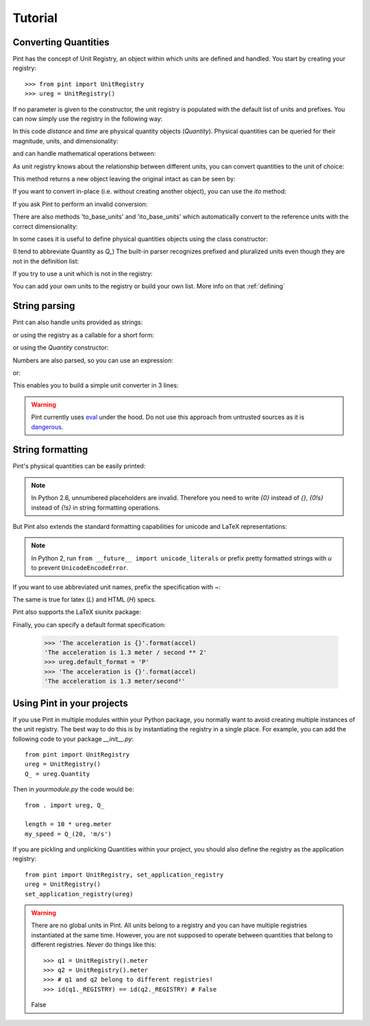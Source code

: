 .. _tutorial:


Tutorial
========

Converting Quantities
---------------------

Pint has the concept of Unit Registry, an object within which units are defined
and handled. You start by creating your registry::

   >>> from pint import UnitRegistry
   >>> ureg = UnitRegistry()

.. testsetup:: *

   from pint import UnitRegistry
   ureg = UnitRegistry()
   Q_ = ureg.Quantity

If no parameter is given to the constructor, the unit registry is populated
with the default list of units and prefixes.
You can now simply use the registry in the following way:

.. doctest::

   >>> distance = 24.0 * ureg.meter
   >>> print(distance)
   24.0 meter
   >>> time = 8.0 * ureg.second
   >>> print(time)
   8.0 second
   >>> print(repr(time))
   <Quantity(8.0, 'second')>

In this code `distance` and `time` are physical quantity objects (`Quantity`).
Physical quantities can be queried for their magnitude, units, and
dimensionality:

.. doctest::

   >>> print(distance.magnitude)
   24.0
   >>> print(distance.units)
   meter
   >>> print(distance.dimensionality)
   [length]

and can handle mathematical operations between:

.. doctest::

   >>> speed = distance / time
   >>> print(speed)
   3.0 meter / second

As unit registry knows about the relationship between different units, you can
convert quantities to the unit of choice:

.. doctest::

   >>> speed.to(ureg.inch / ureg.minute )
   <Quantity(7086.614173228345, 'inch / minute')>

This method returns a new object leaving the original intact as can be seen by:

.. doctest::

   >>> print(speed)
   3.0 meter / second

If you want to convert in-place (i.e. without creating another object), you can
use the `ito` method:

.. doctest::

   >>> speed.ito(ureg.inch / ureg.minute )
   >>> speed
   <Quantity(7086.614173228345, 'inch / minute')>
   >>> print(speed)
   7086.614173228345 inch / minute

If you ask Pint to perform an invalid conversion:

.. doctest::

   >>> speed.to(ureg.joule)
   Traceback (most recent call last):
   ...
   pint.pint.DimensionalityError: Cannot convert from 'inch / minute' (length / time) to 'joule' (length ** 2 * mass / time ** 2)


There are also methods 'to_base_units' and 'ito_base_units' which automatically
convert to the reference units with the correct dimensionality:

.. doctest::

   >>> height = 5.0 * ureg.foot + 9.0 * ureg.inch
   >>> print(height)
   5.75 foot
   >>> print(height.to_base_units())
   1.7526 meter
   >>> print(height)
   5.75 foot
   >>> height.ito_base_units()
   >>> print(height)
   1.7526 meter


In some cases it is useful to define physical quantities objects using the
class constructor:

.. doctest::

   >>> Q_ = ureg.Quantity
   >>> Q_(1.78, ureg.meter) == 1.78 * ureg.meter
   True

(I tend to abbreviate Quantity as `Q_`) The built-in parser recognizes prefixed
and pluralized units even though they are not in the definition list:

.. doctest::

   >>> distance = 42 * ureg.kilometers
   >>> print(distance)
   42 kilometer
   >>> print(distance.to(ureg.meter))
   42000.0 meter

If you try to use a unit which is not in the registry:

.. doctest::

   >>> speed = 23 * ureg.snail_speed
   Traceback (most recent call last):
   ...
   pint.errors.UndefinedUnitError: 'snail_speed' is not defined in the unit registry

You can add your own units to the registry or build your own list. More info on
that :ref:`defining`


String parsing
--------------

Pint can also handle units provided as strings:

.. doctest::

   >>> 2.54 * ureg.parse_expression('centimeter')
   <Quantity(2.54, 'centimeter')>

or using the registry as a callable for a short form:

.. doctest::

   >>> 2.54 * ureg('centimeter')
   <Quantity(2.54, 'centimeter')>

or using the `Quantity` constructor:

.. doctest::

   >>> Q_(2.54, 'centimeter')
   <Quantity(2.54, 'centimeter')>

Numbers are also parsed, so you can use an expression:

.. doctest::

   >>> ureg('2.54 * centimeter')
   <Quantity(2.54, 'centimeter')>

or:

.. doctest::

   >>> Q_('2.54 * centimeter')
   <Quantity(2.54, 'centimeter')>

This enables you to build a simple unit converter in 3 lines:

.. doctest::

   >>> user_input = '2.54 * centimeter to inch'
   >>> src, dst = user_input.split(' to ')
   >>> Q_(src).to(dst)
   <Quantity(1.0, 'inch')>


.. warning:: Pint currently uses eval_ under the hood.
   Do not use this approach from untrusted sources as it is dangerous_.


String formatting
-----------------

Pint's physical quantities can be easily printed:

.. doctest::

   >>> accel = 1.3 * ureg['meter/second**2']
   >>> # The standard string formatting code
   >>> print('The str is {!s}'.format(accel))
   The str is 1.3 meter / second ** 2
   >>> # The standard representation formatting code
   >>> print('The repr is {!r}'.format(accel))
   The repr is <Quantity(1.3, 'meter / second ** 2')>
   >>> # Accessing useful attributes
   >>> print('The magnitude is {0.magnitude} with units {0.units}'.format(accel))
   The magnitude is 1.3 with units meter / second ** 2


.. note::
   In Python 2.6, unnumbered placeholders are invalid. Therefore you need to write `{0}` instead
   of `{}`, `{0!s}` instead of `{!s}` in string formatting operations.


But Pint also extends the standard formatting capabilities for unicode and
LaTeX representations:

.. doctest::

   >>> accel = 1.3 * ureg['meter/second**2']
   >>> # Pretty print
   >>> 'The pretty representation is {:P}'.format(accel)
   'The pretty representation is 1.3 meter/second²'
   >>> # Latex print
   >>> 'The latex representation is {:L}'.format(accel)
   'The latex representation is 1.3 \\frac{meter}{second^{2}}'
   >>> # HTML print
   >>> 'The HTML representation is {:H}'.format(accel)
   'The HTML representation is 1.3 meter/second<sup>2</sup>'

.. note::
   In Python 2, run ``from __future__ import unicode_literals``
   or prefix pretty  formatted strings with `u` to prevent ``UnicodeEncodeError``.

If you want to use abbreviated unit names, prefix the specification with `~`:

.. doctest::

   >>> 'The str is {:~}'.format(accel)
   'The str is 1.3 m / s ** 2'
   >>> 'The pretty representation is {:~P}'.format(accel)
   'The pretty representation is 1.3 m/s²'


The same is true for latex (`L`) and HTML (`H`) specs.

Pint also supports the LaTeX siunitx package:

.. doctest::

   >>> accel = 1.3 * ureg['meter/second**2']
   >>> # siunitx Latex print
   >>> print('The siunitx representation is {:Lx}'.format(accel))
   The siunitx representation is \SI[]{1.3}{\meter\per\second\squared}

Finally, you can specify a default format specification:

   >>> 'The acceleration is {}'.format(accel)
   'The acceleration is 1.3 meter / second ** 2'
   >>> ureg.default_format = 'P'
   >>> 'The acceleration is {}'.format(accel)
   'The acceleration is 1.3 meter/second²'


Using Pint in your projects
---------------------------

If you use Pint in multiple modules within your Python package, you normally
want to avoid creating multiple instances of the unit registry.
The best way to do this is by instantiating the registry in a single place. For
example, you can add the following code to your package `__init__.py`::

   from pint import UnitRegistry
   ureg = UnitRegistry()
   Q_ = ureg.Quantity


Then in `yourmodule.py` the code would be::

   from . import ureg, Q_

   length = 10 * ureg.meter
   my_speed = Q_(20, 'm/s')

If you are pickling and unplicking Quantities within your project, you should
also define the registry as the application registry::

   from pint import UnitRegistry, set_application_registry
   ureg = UnitRegistry()
   set_application_registry(ureg)


.. warning:: There are no global units in Pint. All units belong to a registry and you can have multiple registries instantiated at the same time. However, you are not supposed to operate between quantities that belong to different registries. Never do things like this::

    >>> q1 = UnitRegistry().meter
    >>> q2 = UnitRegistry().meter
    >>> # q1 and q2 belong to different registries!
    >>> id(q1._REGISTRY) == id(q2._REGISTRY) # False
    False

.. _eval: http://docs.python.org/3/library/functions.html#eval
.. _dangerous: http://nedbatchelder.com/blog/201206/eval_really_is_dangerous.html
